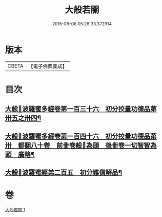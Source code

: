 #+TITLE: 大般若關 
#+DATE: 2016-06-08 05:26:33.372914

* 版本
 |     CBETA|【電子佛典集成】|

* 目次
** [[file:KR6c0229_001.txt::001-0476b7][大般𠰥波羅蜜多經卷苐一百三十六　初分挍量功德品苐卅五之卅四¶]]
** [[file:KR6c0229_001.txt::001-0476b17][大般𠰥波羅蜜多經卷苐一百四十六　初分挍量功德品苐卅　都翻八十卷　前卌卷般𠰥為頭　後卌卷一切智智為頭　廣略¶]]
** [[file:KR6c0229_001.txt::001-0476b26][大般𠰥波羅蜜經弟二百五　初分難信解品¶]]

* 卷
[[file:KR6c0229_001.txt][大般若關 1]]

